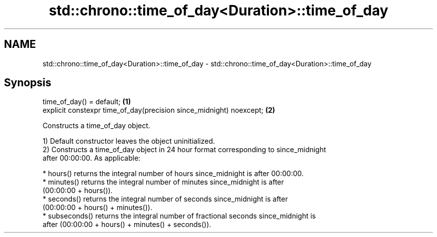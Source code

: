.TH std::chrono::time_of_day<Duration>::time_of_day 3 "2019.08.27" "http://cppreference.com" "C++ Standard Libary"
.SH NAME
std::chrono::time_of_day<Duration>::time_of_day \- std::chrono::time_of_day<Duration>::time_of_day

.SH Synopsis
   time_of_day() = default;                                           \fB(1)\fP
   explicit constexpr time_of_day(precision since_midnight) noexcept; \fB(2)\fP

   Constructs a time_of_day object.

   1) Default constructor leaves the object uninitialized.
   2) Constructs a time_of_day object in 24 hour format corresponding to since_midnight
   after 00:00:00. As applicable:

     * hours() returns the integral number of hours since_midnight is after 00:00:00.
     * minutes() returns the integral number of minutes since_midnight is after
       (00:00:00 + hours()).
     * seconds() returns the integral number of seconds since_midnight is after
       (00:00:00 + hours() + minutes()).
     * subseconds() returns the integral number of fractional seconds since_midnight is
       after (00:00:00 + hours() + minutes() + seconds()).
